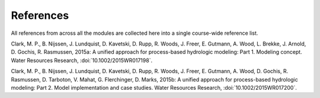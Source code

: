 .. _references:

==========
References
==========

All references from across all the modules are collected here into a single course-wide reference list.

.. Rather than relying on the reST citation feature, we simply use :ref: since that allows a bit more flexibility in how the references are displayed in the text.

   To add a reference, provide a target `.. _target:` and then provide the reference on a new line (do not indent). For the doi, use :doi:, which will expand this into a link using the doilinks.py scripts in ./exts. In the text, you can then cite the paper as :ref:`Clark et al. [2015a] <Clark_et_al_2015a>`, for example, where the first part is the text for the link and the second part between the <> is the target in this file.

.. _Clark_et_al_2015a:
Clark, M. P., B. Nijssen, J. Lundquist, D. Kavetski, D. Rupp, R. Woods, J. Freer, E. Gutmann, A. Wood, L. Brekke, J. Arnold, D. Gochis, R. Rasmussen, 2015a: A unified approach for process-based hydrologic modeling: Part 1. Modeling concept. Water Resources Research, :doi:`10.1002/2015WR017198`.

.. _Clark_et_al_2015b:
Clark, M. P., B. Nijssen, J. Lundquist, D. Kavetski, D. Rupp, R. Woods, J. Freer, E. Gutmann, A. Wood, D. Gochis, R. Rasmussen, D. Tarboton, V. Mahat, G. Flerchinger, D. Marks, 2015b: A unified approach for process-based hydrologic modeling: Part 2. Model implementation and case studies. Water Resources Research, :doi:`10.1002/2015WR017200`.
